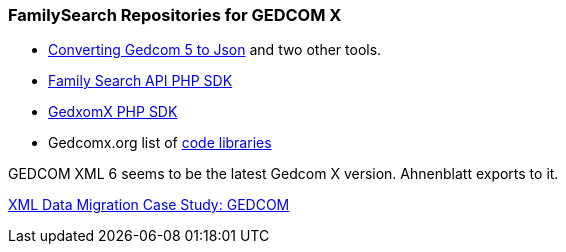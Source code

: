 === FamilySearch Repositories for GEDCOM X

- http://www.gedcomx.org/Code.html[Converting Gedcom 5 to Json] and two other tools.
- https://github.com/FamilySearch/gedcomx-php-client[Family Search API PHP SDK]
- https://github.com/FamilySearch/gedcomx-php-client[GedxomX PHP SDK]
- Gedcomx.org list of http://www.gedcomx.org/Code.html[code libraries]

GEDCOM XML 6 seems to be the latest Gedcom X version. Ahnenblatt exports to it.

https://docs.microsoft.com/en-us/archive/msdn-magazine/2004/may/the-xml-files-xml-data-migration-case-study-gedcom[XML Data Migration Case Study: GEDCOM]
